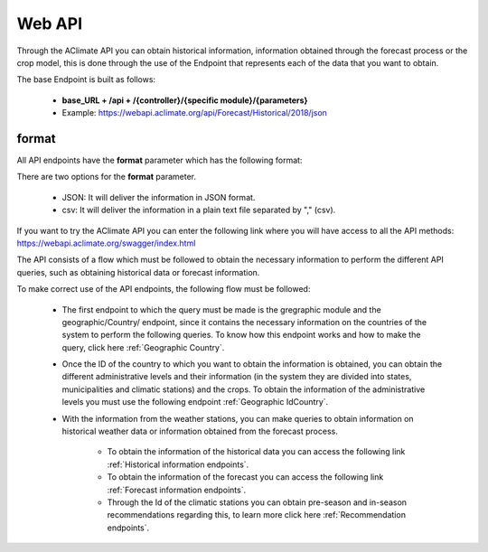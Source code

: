 Web API
=======


Through the AClimate API you can obtain historical information, information obtained through the forecast process or the crop model, this is done through the use of the Endpoint that represents each of the data that you want to obtain.


The base Endpoint is built as follows:

    - **base_URL + /api + /{controller}/{specific module}/{parameters}**

    - Example: https://webapi.aclimate.org/api/Forecast/Historical/2018/json


.. _format:

format
******

All API endpoints have the **format** parameter which has the following format:

There are two options for the **format** parameter. 

 

    - JSON: It will deliver the information in JSON format. 

    - csv: It will deliver the information in a plain text file separated by "," (csv). 



If you want to try the AClimate API you can enter the following link where you will have access to all the API methods: https://webapi.aclimate.org/swagger/index.html


.. image:: /_static/img/08-webapi/swagger_doc.*
    :alt: swagger_doc
    :class: device-screen-vertical side-by-side



The API consists of a flow which must be followed to obtain the necessary information to perform the different API queries, such as obtaining historical data or forecast information.


To make correct use of the API endpoints, the following flow must be followed:

    * The first endpoint to which the query must be made is the gregraphic module and the geographic/Country/ endpoint, since it contains the necessary information on the countries of the system to perform the following queries. To know how this endpoint works and how to make the query, click here :ref:`Geographic Country`.
    * Once the ID of the country to which you want to obtain the information is obtained, you can obtain the different administrative levels and their information (in the system they are divided into states, municipalities and climatic stations) and the crops. To obtain the information of the administrative levels you must use the following endpoint :ref:`Geographic IdCountry`.
    * With the information from the weather stations, you can make queries to obtain information on historical weather data or information obtained from the forecast process. 
        
        - To obtain the information of the historical data you can access the following link :ref:`Historical information endpoints`. 
        - To obtain the information of the forecast you can access the following link :ref:`Forecast information endpoints`. 
        - Through the Id of the climatic stations you can obtain pre-season and in-season recommendations regarding this, to learn more click here :ref:`Recommendation endpoints`.


.. image:: /_static/img/08-webapi/api_flow.*
    :alt: api_flow
    :class: device-screen-vertical side-by-side